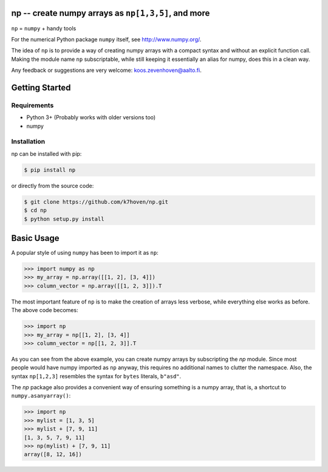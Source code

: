 np -- create numpy arrays as ``np[1,3,5]``, and more
====================================================

``np``  = ``numpy`` + handy tools

For the numerical Python package ``numpy`` itself, see http://www.numpy.org/.

The idea of ``np`` is to provide a way of creating numpy arrays with a compact syntax and without an explicit function call. Making the module name ``np`` subscriptable, while still keeping it essentially an alias for numpy, does this in a clean way.

Any feedback or suggestions are very welcome: koos.zevenhoven@aalto.fi.

Getting Started
===============

Requirements
------------

* Python 3+ (Probably works with older versions too)
* numpy

Installation
------------

np can be installed with pip:

.. code-block:: bash

    $ pip install np


or directly from the source code:

.. code-block:: bash

    $ git clone https://github.com/k7hoven/np.git
    $ cd np
    $ python setup.py install 

Basic Usage
===========

A popular style of using ``numpy`` has been to import it as ``np``:

.. code-block:: python

    >>> import numpy as np
    >>> my_array = np.array([[1, 2], [3, 4]])
    >>> column_vector = np.array([[1, 2, 3]]).T

The most important feature of ``np`` is to make the creation of arrays less verbose, while everything else works as before. The above code becomes:

.. code-block:: python

    >>> import np
    >>> my_array = np[[1, 2], [3, 4]]
    >>> column_vector = np[[1, 2, 3]].T

As you can see from the above example, you can create numpy arrays by subscripting the `np` module. Since most people would have numpy imported as ``np`` anyway, this requires no additional names to clutter the namespace. Also, the syntax ``np[1,2,3]`` resembles the syntax for ``bytes`` literals, ``b"asd"``. 

The `np` package also provides a convenient way of ensuring something is a numpy array, that is, a shortcut to ``numpy.asanyarray()``:

.. code-block:: python

    >>> import np
    >>> mylist = [1, 3, 5]
    >>> mylist + [7, 9, 11]
    [1, 3, 5, 7, 9, 11]
    >>> np(mylist) + [7, 9, 11]
    array([8, 12, 16])



